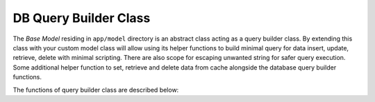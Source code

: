 ######################
DB Query Builder Class
######################

The *Base Model* residing in ``app/model`` directory is an abstract class acting as a query builder class.
By extending this class with your custom model class will allow using its helper functions to build minimal query for data
insert, update, retrieve, delete with minimal scripting. There are also scope for escaping unwanted string for safer query execution. 
Some additional helper function to set, retrieve and delete data from cache alongside the database query builder functions.

The functions of query builder class are described below:

 